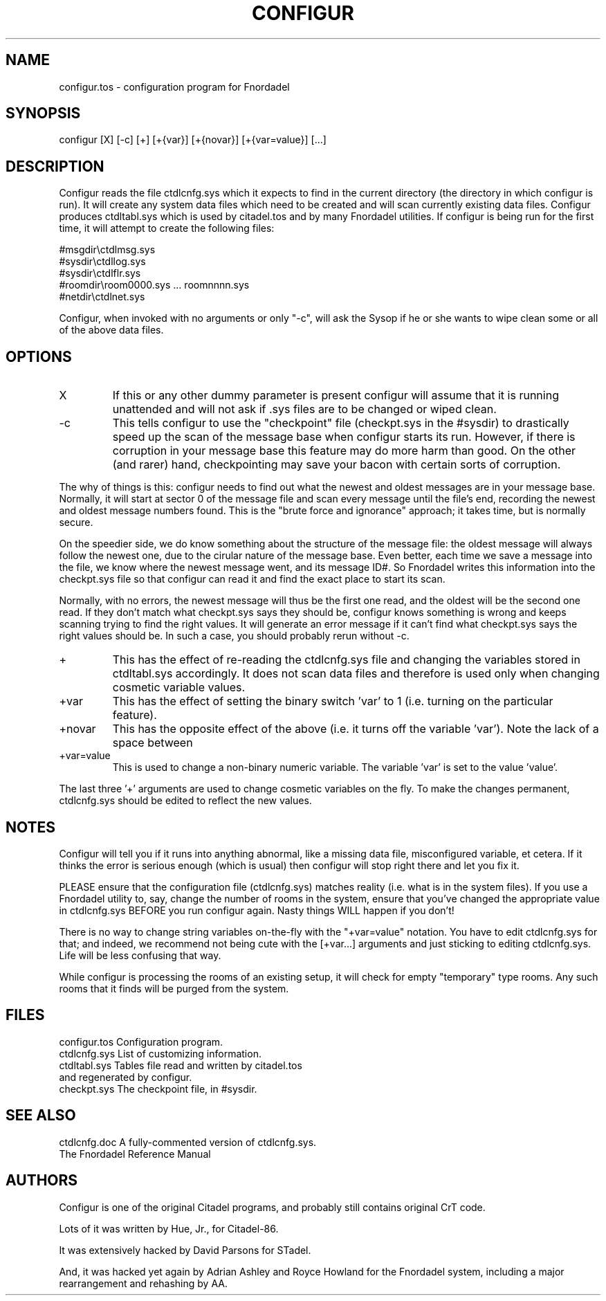 .TH CONFIGUR 1 foo bar "FNORDADEL BBS SOFTWARE"
.SH NAME
configur.tos - configuration program for Fnordadel
.SH SYNOPSIS
configur [X] [-c] [+] [+{var}] [+{novar}] [+{var=value}] [...]
.SH DESCRIPTION
Configur reads the file ctdlcnfg.sys which it expects to find in the 
current directory (the directory in which configur is run).  It will 
create any system data files which need to be created and will scan 
currently existing data files.  Configur produces ctdltabl.sys which 
is used by citadel.tos and by many Fnordadel utilities.
If configur is being run for the first time, it will attempt to create 
the following files:
.PP
.nf
#msgdir\\ctdlmsg.sys
#sysdir\\ctdllog.sys
#sysdir\\ctdlflr.sys
#roomdir\\room0000.sys ... roomnnnn.sys
#netdir\\ctdlnet.sys
.fi
.PP
Configur, when invoked with no arguments or only "-c", will ask the Sysop
if he or she wants to wipe clean some or all of the above data files.
.SH OPTIONS
.IP X
If this or any other dummy parameter is present configur 
will assume that it is running unattended and will not ask 
if .sys files are to be changed or wiped clean.
.IP -c
This tells configur to use the "checkpoint" file (checkpt.sys in the
#sysdir) to drastically speed up
the scan of the message base when configur starts its run.  However, if
there is corruption in your
message base this feature may do more harm than good.  On the other (and
rarer) hand, checkpointing may save your bacon with certain sorts of
corruption.
.PP
The why of things is this: configur needs to find out what the newest
and oldest messages are in your message base.  Normally, it will start
at sector 0 of the message file and scan every message until the file's
end, recording the newest and oldest message numbers found.  This is the
"brute force and ignorance" approach; it takes time, but is normally secure.
.PP
On the speedier side, we do know something about the structure of the
message file: the oldest message will always follow the newest one, due
to the cirular nature of the message base.  Even better, each time
we save a message into the file, we know where the newest message went,
and its message ID#.  So Fnordadel writes this information into the
checkpt.sys file so that configur can read it and find the exact place
to start its scan.
.PP
Normally, with no errors, the newest message will thus be the first one
read, and the oldest will be the second one read.  If they don't match
what checkpt.sys says they should be, configur knows something is wrong
and keeps scanning trying to find the right values.  It will generate an
error message if it can't find what checkpt.sys says the right values
should be.  In such a case, you should probably rerun without -c.
.IP +
This has the effect of re-reading the ctdlcnfg.sys file 
and changing the variables stored in ctdltabl.sys 
accordingly.  It does not scan data files and therefore is 
used only when changing cosmetic variable values.
.IP +var
This has the effect of setting the binary switch 'var' to
1 (i.e. turning on the particular feature).
.IP +novar
This has the opposite effect of the above (i.e. it turns
off the variable 'var').  Note the lack of a space between
'no' and the 'var'.
.IP +var=value
This is used to change a non-binary numeric variable.  The
variable 'var' is set to the value 'value'. 
.PP
The last three '+' arguments are used to change cosmetic
variables on the fly.  To make the changes permanent,
ctdlcnfg.sys should be edited to reflect the new values.
.SH NOTES
Configur will tell you if it runs into anything abnormal, like a missing
data file, misconfigured variable, et cetera.  If it thinks the error is
serious enough (which is usual) then configur will stop right there and
let you fix it.
.PP
PLEASE ensure that the configuration file (ctdlcnfg.sys) matches
reality (i.e. what is in the system files).  If you use a Fnordadel
utility to, say, change the number of rooms in the system, ensure
that you've changed the appropriate value in ctdlcnfg.sys BEFORE
you run configur again.  Nasty things WILL happen if you don't!
.PP
There is no way to change string variables on-the-fly with the
"+var=value" notation.  You have to edit ctdlcnfg.sys for that; and
indeed, we recommend not being cute with the [+var...] arguments
and just sticking to editing ctdlcnfg.sys.  Life will be less
confusing that way.
.PP
While configur is processing the rooms of an existing setup, it will
check for empty "temporary" type rooms.  Any such rooms that it finds will be
purged from the system.
.SH FILES
.DT
.ta \w'configur.tos\ \ \ 'u
.br
configur.tos	Configuration program.
.br
ctdlcnfg.sys	List of customizing information.
.br
ctdltabl.sys	Tables file read and written by citadel.tos
.br
	and regenerated by configur.
.br
checkpt.sys	The checkpoint file, in #sysdir.
.br
.SH SEE ALSO
.DT
.ta \w'ctdlcnfg.doc\ \ \ 'u
.br
ctdlcnfg.doc	A fully-commented version of ctdlcnfg.sys.
.br
The Fnordadel Reference Manual
.br
.SH AUTHORS
Configur is one of the original Citadel programs, and probably still
contains original CrT code.
.PP
Lots of it was written by Hue, Jr., for Citadel-86.
.PP
It was extensively hacked by David Parsons for STadel.
.PP
And, it was hacked yet again by Adrian Ashley and Royce Howland for
the Fnordadel system, including a major rearrangement and rehashing
by AA.
